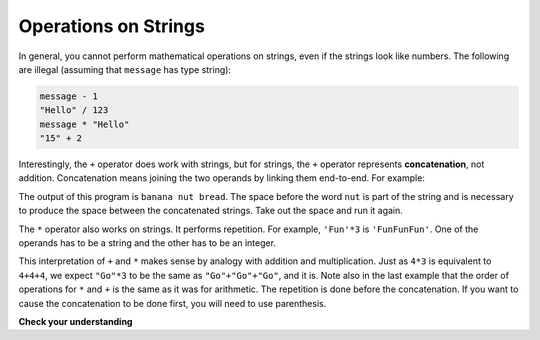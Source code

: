 ..  Copyright (C)  Brad Miller, David Ranum, Jeffrey Elkner, Peter Wentworth, Allen B. Downey, Chris
    Meyers, and Dario Mitchell.  Permission is granted to copy, distribute
    and/or modify this document under the terms of the GNU Free Documentation
    License, Version 1.3 or any later version published by the Free Software
    Foundation; with Invariant Sections being Forward, Prefaces, and
    Contributor List, no Front-Cover Texts, and no Back-Cover Texts.  A copy of
    the license is included in the section entitled "GNU Free Documentation
    License".

.. qnum::
   :prefix: strings-3-
   :start: 1

.. index::
   single: +; string concatenation
   single: *; string repetition

Operations on Strings
---------------------

In general, you cannot perform mathematical operations on strings, even if the
strings look like numbers. The following are illegal (assuming that ``message``
has type string):

.. sourcecode:: python
    
    message - 1   
    "Hello" / 123   
    message * "Hello"   
    "15" + 2

Interestingly, the ``+`` operator does work with strings, but for strings, the
``+`` operator represents **concatenation**, not addition.  Concatenation means
joining the two operands by linking them end-to-end. For example:

.. activecode:: ch08_add
    :nocanvas:

    fruit = "banana"
    bakedGood = " nut bread"
    print(fruit + bakedGood)

The output of this program is ``banana nut bread``. The space before the word
``nut`` is part of the string and is necessary to produce the space between
the concatenated strings.  Take out the space and run it again.

The ``*`` operator also works on strings.  It performs repetition. For example,
``'Fun'*3`` is ``'FunFunFun'``. One of the operands has to be a string and the
other has to be an integer.

.. activecode:: ch08_mult
    :nocanvas:

    print("Go" * 6)

    name = "Packers"
    print(name * 3)

    print(name + "Go" * 3)

    print((name + "Go") * 3)

This interpretation of ``+`` and ``*`` makes sense by analogy with
addition and multiplication. Just as ``4*3`` is equivalent to ``4+4+4``, we
expect ``"Go"*3`` to be the same as ``"Go"+"Go"+"Go"``, and it is.  Note also in the last
example that the order of operations for ``*`` and ``+`` is the same as it was for arithmetic.
The repetition is done before the concatenation.  If you want to cause the concatenation to be
done first, you will need to use parenthesis.


**Check your understanding**

.. mchoice:: test_question8_1_1
   :practice: T
   :answer_a: python rocks
   :answer_b: python
   :answer_c: pythonrocks
   :answer_d: Error, you cannot add two strings together.
   :correct: c
   :feedback_a: Concatenation does not automatically add a space.
   :feedback_b: The expression s+t is evaluated first, then the resulting string is printed.
   :feedback_c: Yes, the two strings are glued end to end.
   :feedback_d: The + operator has different meanings depending on the operands, in this case, two strings.


   What is printed by the following statements?
   
   .. code-block:: python

      s = "python"
      t = "rocks"
      print(s + t)



.. mchoice:: test_question8_1_2
   :practice: T
   :answer_a: python!!!
   :answer_b: python!python!python!
   :answer_c: pythonpythonpython!
   :answer_d: Error, you cannot perform concatenation and repetition at the same time.
   :correct: a
   :feedback_a: Yes, repetition has precedence over concatenation
   :feedback_b: Repetition is done first.
   :feedback_c: The repetition operator is working on the excl variable.
   :feedback_d: The + and * operator are defined for strings as well as numbers.


   What is printed by the following statements?
   
   .. code-block:: python
 
      s = "python"
      excl = "!"
      print(s+excl*3)




